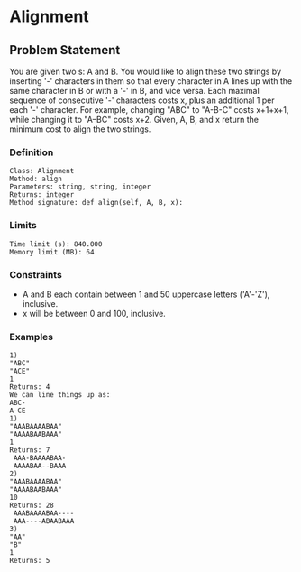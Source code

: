 * Alignment

** Problem Statement

You are given two s: A and B. You would like to align these two strings by inserting '-' characters in them so that every character in A lines up with the same character in B or with a '-' in B, and vice versa. Each maximal sequence of consecutive '-' characters costs x, plus an additional 1 per each '-' character. For example, changing "ABC" to "A-B-C" costs x+1+x+1, while changing it to "A--BC" costs x+2. Given, A, B, and x return the minimum cost to align the two strings.

*** Definition

 #+BEGIN_EXAMPLE
 Class: Alignment
 Method: align
 Parameters: string, string, integer
 Returns: integer
 Method signature: def align(self, A, B, x):
 #+END_EXAMPLE

*** Limits

 #+BEGIN_EXAMPLE
 Time limit (s): 840.000
 Memory limit (MB): 64
 #+END_EXAMPLE

*** Constraints

 - A and B each contain between 1 and 50 uppercase letters ('A'-'Z'), inclusive.
 - x will be between 0 and 100, inclusive.

*** Examples

 #+BEGIN_EXAMPLE
 1)
 "ABC"
 "ACE"
 1
 Returns: 4
 We can line things up as:
 ABC-
 A-CE
 1)
 "AAABAAAABAA"
 "AAAABAABAAA"
 1
 Returns: 7
  AAA-BAAAABAA-
  AAAABAA--BAAA
 2)
 "AAABAAAABAA"
 "AAAABAABAAA"
 10
 Returns: 28
  AAABAAAABAA----
  AAA----ABAABAAA
 3)
 "AA"
 "B"
 1
 Returns: 5
 #+END_EXAMPLE
